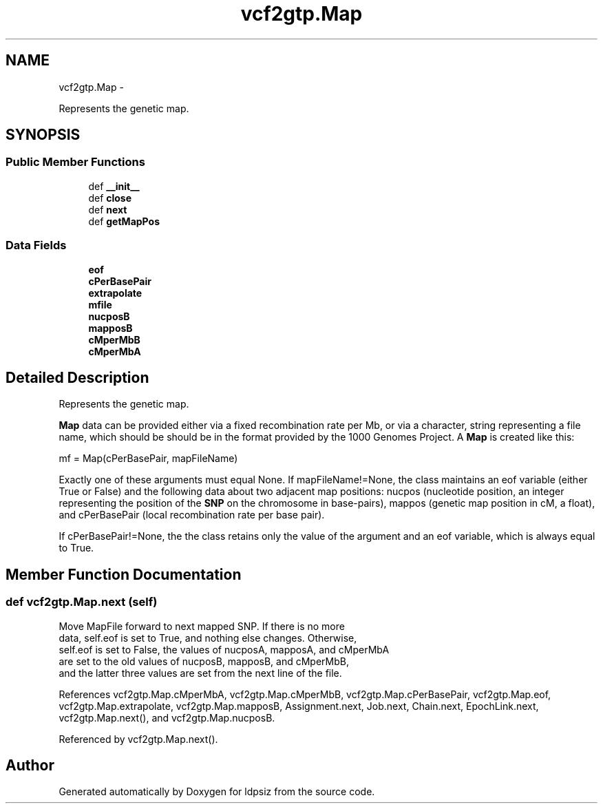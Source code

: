 .TH "vcf2gtp.Map" 3 "Wed May 28 2014" "Version 0.1" "ldpsiz" \" -*- nroff -*-
.ad l
.nh
.SH NAME
vcf2gtp.Map \- 
.PP
Represents the genetic map\&.  

.SH SYNOPSIS
.br
.PP
.SS "Public Member Functions"

.in +1c
.ti -1c
.RI "def \fB__init__\fP"
.br
.ti -1c
.RI "def \fBclose\fP"
.br
.ti -1c
.RI "def \fBnext\fP"
.br
.ti -1c
.RI "def \fBgetMapPos\fP"
.br
.in -1c
.SS "Data Fields"

.in +1c
.ti -1c
.RI "\fBeof\fP"
.br
.ti -1c
.RI "\fBcPerBasePair\fP"
.br
.ti -1c
.RI "\fBextrapolate\fP"
.br
.ti -1c
.RI "\fBmfile\fP"
.br
.ti -1c
.RI "\fBnucposB\fP"
.br
.ti -1c
.RI "\fBmapposB\fP"
.br
.ti -1c
.RI "\fBcMperMbB\fP"
.br
.ti -1c
.RI "\fBcMperMbA\fP"
.br
.in -1c
.SH "Detailed Description"
.PP 
Represents the genetic map\&. 

\fBMap\fP data can be provided either via a fixed recombination rate per Mb, or via a character, string representing a file name, which should be should be in the format provided by the 1000 Genomes Project\&. A \fBMap\fP is created like this:
.PP
mf = Map(cPerBasePair, mapFileName)
.PP
Exactly one of these arguments must equal None\&. If mapFileName!=None, the class maintains an eof variable (either True or False) and the following data about two adjacent map positions: nucpos (nucleotide position, an integer representing the position of the \fBSNP\fP on the chromosome in base-pairs), mappos (genetic map position in cM, a float), and cPerBasePair (local recombination rate per base pair)\&.
.PP
If cPerBasePair!=None, the the class retains only the value of the argument and an eof variable, which is always equal to True\&. 
.SH "Member Function Documentation"
.PP 
.SS "def vcf2gtp\&.Map\&.next (self)"

.PP
.nf
Move MapFile forward to next mapped SNP. If there is no more
data, self.eof is set to True, and nothing else changes. Otherwise,
self.eof is set to False, the values of nucposA, mapposA, and cMperMbA
are set to the old values of nucposB, mapposB, and cMperMbB,
and the latter three values are set from the next line of the file.

.fi
.PP
 
.PP
References vcf2gtp\&.Map\&.cMperMbA, vcf2gtp\&.Map\&.cMperMbB, vcf2gtp\&.Map\&.cPerBasePair, vcf2gtp\&.Map\&.eof, vcf2gtp\&.Map\&.extrapolate, vcf2gtp\&.Map\&.mapposB, Assignment\&.next, Job\&.next, Chain\&.next, EpochLink\&.next, vcf2gtp\&.Map\&.next(), and vcf2gtp\&.Map\&.nucposB\&.
.PP
Referenced by vcf2gtp\&.Map\&.next()\&.

.SH "Author"
.PP 
Generated automatically by Doxygen for ldpsiz from the source code\&.
